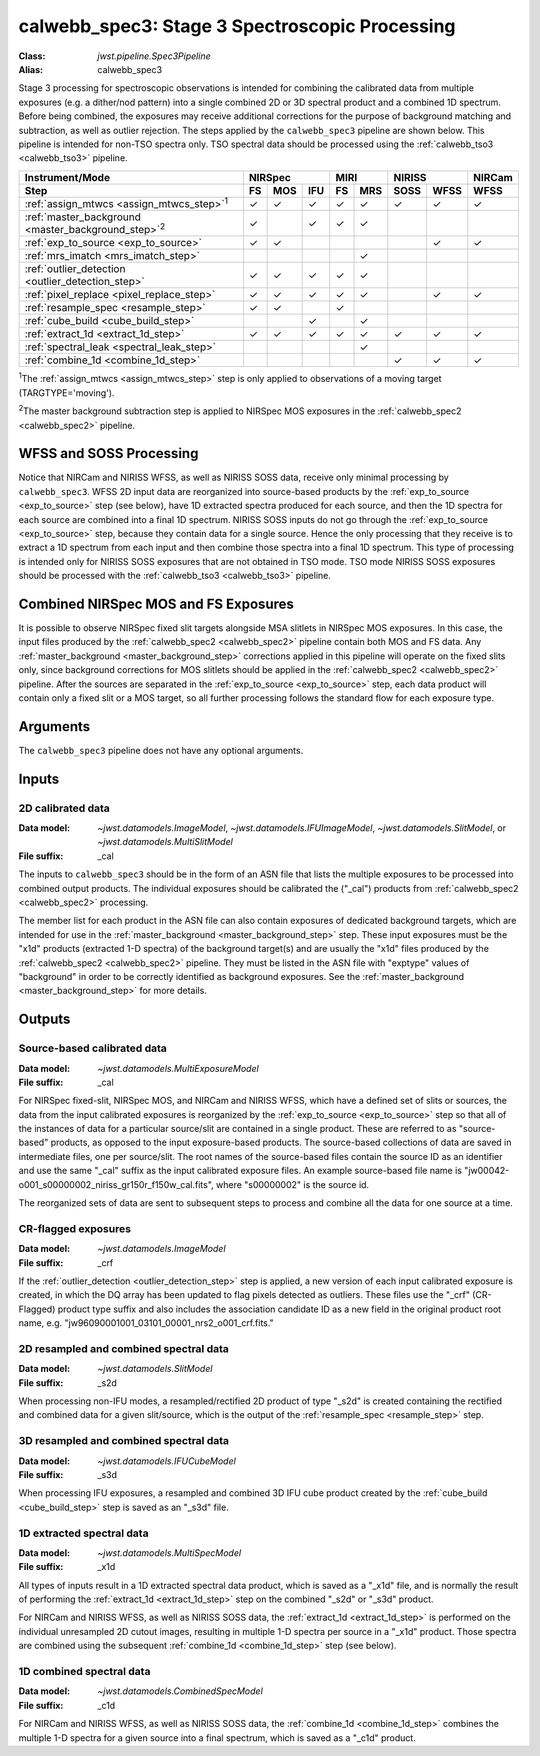 .. _calwebb_spec3:

calwebb_spec3: Stage 3 Spectroscopic Processing
===============================================

:Class: `jwst.pipeline.Spec3Pipeline`
:Alias: calwebb_spec3

Stage 3 processing for spectroscopic observations is intended for combining the
calibrated data from multiple exposures (e.g. a dither/nod pattern) into a single
combined 2D or 3D spectral product and a combined 1D spectrum.
Before being combined, the exposures may receive additional corrections for the
purpose of background matching and subtraction, as well as outlier rejection.
The steps applied by the ``calwebb_spec3`` pipeline are shown below.
This pipeline is intended for non-TSO spectra only. TSO spectral data should be
processed using the :ref:`calwebb_tso3 <calwebb_tso3>` pipeline.

.. |c| unicode:: U+2713 .. checkmark

+-------------------------------------------------------------+-----+-----+-----+-----+-----+------+------+--------+
| Instrument/Mode                                             |     NIRSpec     |    MIRI   |   NIRISS    | NIRCam |
+-------------------------------------------------------------+-----+-----+-----+-----+-----+------+------+--------+
| Step                                                        | FS  | MOS | IFU | FS  | MRS | SOSS | WFSS | WFSS   |
+=============================================================+=====+=====+=====+=====+=====+======+======+========+
| :ref:`assign_mtwcs <assign_mtwcs_step>`\ :sup:`1`           | |c| | |c| | |c| | |c| | |c| | |c|  | |c|  |  |c|   |
+-------------------------------------------------------------+-----+-----+-----+-----+-----+------+------+--------+
| :ref:`master_background <master_background_step>`\ :sup:`2` | |c| |     | |c| | |c| | |c| |      |      |        |
+-------------------------------------------------------------+-----+-----+-----+-----+-----+------+------+--------+
| :ref:`exp_to_source <exp_to_source>`                        | |c| | |c| |     |     |     |      | |c|  |  |c|   |
+-------------------------------------------------------------+-----+-----+-----+-----+-----+------+------+--------+
| :ref:`mrs_imatch <mrs_imatch_step>`                         |     |     |     |     | |c| |      |      |        |
+-------------------------------------------------------------+-----+-----+-----+-----+-----+------+------+--------+
| :ref:`outlier_detection <outlier_detection_step>`           | |c| | |c| | |c| | |c| | |c| |      |      |        |
+-------------------------------------------------------------+-----+-----+-----+-----+-----+------+------+--------+
| :ref:`pixel_replace <pixel_replace_step>`                   | |c| | |c| | |c| | |c| | |c| |      |  |c| |   |c|  |
+-------------------------------------------------------------+-----+-----+-----+-----+-----+------+------+--------+
| :ref:`resample_spec <resample_step>`                        | |c| | |c| |     | |c| |     |      |      |        |
+-------------------------------------------------------------+-----+-----+-----+-----+-----+------+------+--------+
| :ref:`cube_build <cube_build_step>`                         |     |     | |c| |     | |c| |      |      |        |
+-------------------------------------------------------------+-----+-----+-----+-----+-----+------+------+--------+
| :ref:`extract_1d <extract_1d_step>`                         | |c| | |c| | |c| | |c| | |c| | |c|  | |c|  |  |c|   |
+-------------------------------------------------------------+-----+-----+-----+-----+-----+------+------+--------+
| :ref:`spectral_leak <spectral_leak_step>`                   |     |     |     |     | |c| |      |      |        |
+-------------------------------------------------------------+-----+-----+-----+-----+-----+------+------+--------+
| :ref:`combine_1d <combine_1d_step>`                         |     |     |     |     |     | |c|  | |c|  |  |c|   |
+-------------------------------------------------------------+-----+-----+-----+-----+-----+------+------+--------+

:sup:`1`\ The :ref:`assign_mtwcs <assign_mtwcs_step>` step is only applied
to observations of a moving target (TARGTYPE='moving').

:sup:`2`\ The master background subtraction step is applied to NIRSpec MOS
exposures in the :ref:`calwebb_spec2 <calwebb_spec2>` pipeline.

WFSS and SOSS Processing
------------------------

Notice that NIRCam and NIRISS WFSS, as well as NIRISS SOSS data, receive only minimal
processing by ``calwebb_spec3``.
WFSS 2D input data are reorganized into source-based products by the
:ref:`exp_to_source <exp_to_source>` step (see below), have 1D
extracted spectra produced for each source, and then the 1D spectra for each source
are combined into a final 1D spectrum.
NIRISS SOSS inputs do not go through the :ref:`exp_to_source <exp_to_source>` step,
because they contain data for a single source.
Hence the only processing that they receive is to extract a 1D spectrum from each
input and then combine those spectra into a final 1D spectrum.
This type of processing is intended only for NIRISS SOSS exposures that are not
obtained in TSO mode.
TSO mode NIRISS SOSS exposures should be processed with the
:ref:`calwebb_tso3 <calwebb_tso3>` pipeline.

Combined NIRSpec MOS and FS Exposures
-------------------------------------

It is possible to observe NIRSpec fixed slit targets alongside MSA
slitlets in NIRSpec MOS exposures.  In this case, the input files produced by the
:ref:`calwebb_spec2 <calwebb_spec2>` pipeline contain both MOS and FS data. Any
:ref:`master_background <master_background_step>` corrections applied in this pipeline
will operate on the fixed slits only, since background corrections for MOS slitlets should
be applied in the :ref:`calwebb_spec2 <calwebb_spec2>` pipeline.  After the sources are
separated in the :ref:`exp_to_source <exp_to_source>` step, each data product will contain
only a fixed slit or a MOS target, so all further processing follows the standard flow
for each exposure type.

Arguments
---------

The ``calwebb_spec3`` pipeline does not have any optional arguments.

Inputs
------

2D calibrated data
^^^^^^^^^^^^^^^^^^

:Data model: `~jwst.datamodels.ImageModel`, `~jwst.datamodels.IFUImageModel`,
             `~jwst.datamodels.SlitModel`, or `~jwst.datamodels.MultiSlitModel`
:File suffix: _cal

The inputs to ``calwebb_spec3`` should be in the form of an ASN file that
lists the multiple exposures to be processed into combined output products.
The individual exposures should be calibrated the ("_cal") products from
:ref:`calwebb_spec2 <calwebb_spec2>` processing.

The member list for each product in the ASN file can also contain exposures
of dedicated background targets, which are intended for use in the
:ref:`master_background <master_background_step>` step. These input exposures
must be the "x1d" products (extracted 1-D spectra) of the background target(s)
and are usually the "x1d" files produced by the
:ref:`calwebb_spec2 <calwebb_spec2>` pipeline. They must be listed in the ASN
file with "exptype" values of "background" in order to be correctly identified
as background exposures. See the :ref:`master_background <master_background_step>`
for more details.

Outputs
-------

Source-based calibrated data
^^^^^^^^^^^^^^^^^^^^^^^^^^^^

:Data model: `~jwst.datamodels.MultiExposureModel`
:File suffix: _cal

For NIRSpec fixed-slit, NIRSpec MOS, and NIRCam and NIRISS WFSS, which have a defined
set of slits or sources, the data from the input calibrated exposures is reorganized
by the :ref:`exp_to_source <exp_to_source>` step so that all of the instances of data
for a particular source/slit are contained in a
single product. These are referred to as "source-based" products, as opposed to the
input exposure-based products. The source-based collections of data are saved in
intermediate files, one per source/slit. The root names of the source-based files
contain the source ID as an identifier and use the same "_cal" suffix as the input
calibrated exposure files. An example source-based file name is
"jw00042-o001_s00000002_niriss_gr150r_f150w_cal.fits", where "s00000002" is the source id.

The reorganized sets of data are sent to subsequent steps to process and combine
all the data for one source at a time.

CR-flagged exposures
^^^^^^^^^^^^^^^^^^^^

:Data model: `~jwst.datamodels.ImageModel`
:File suffix: _crf

If the :ref:`outlier_detection <outlier_detection_step>` step is applied, a new version of
each input calibrated exposure is created, in which the DQ array has been updated to
flag pixels detected as outliers. These files use the "_crf" (CR-Flagged)
product type suffix and also includes the association candidate ID as a
new field in the original product root name, e.g.
"jw96090001001_03101_00001_nrs2_o001_crf.fits."


2D resampled and combined spectral data
^^^^^^^^^^^^^^^^^^^^^^^^^^^^^^^^^^^^^^^

:Data model: `~jwst.datamodels.SlitModel`
:File suffix: _s2d

When processing non-IFU modes, a resampled/rectified 2D product of type
"_s2d" is created containing the rectified and combined data for a given
slit/source, which is the output of the :ref:`resample_spec <resample_step>` step.

3D resampled and combined spectral data
^^^^^^^^^^^^^^^^^^^^^^^^^^^^^^^^^^^^^^^

:Data model: `~jwst.datamodels.IFUCubeModel`
:File suffix: _s3d

When processing IFU exposures, a resampled and combined 3D IFU cube product
created by the :ref:`cube_build <cube_build_step>` step is saved as an "_s3d" file.

1D extracted spectral data
^^^^^^^^^^^^^^^^^^^^^^^^^^

:Data model: `~jwst.datamodels.MultiSpecModel`
:File suffix: _x1d

All types of inputs result in a 1D extracted spectral data product, which is
saved as a "_x1d" file, and is normally the result of performing the
:ref:`extract_1d <extract_1d_step>` step on the combined "_s2d" or "_s3d" product.

For NIRCam and NIRISS WFSS, as well as NIRISS SOSS data, the
:ref:`extract_1d <extract_1d_step>` is performed on the individual unresampled 2D
cutout images, resulting in multiple 1-D spectra per source in a "_x1d" product.
Those spectra are combined using the subsequent
:ref:`combine_1d <combine_1d_step>` step (see below).

1D combined spectral data
^^^^^^^^^^^^^^^^^^^^^^^^^

:Data model: `~jwst.datamodels.CombinedSpecModel`
:File suffix: _c1d

For NIRCam and NIRISS WFSS, as well as NIRISS SOSS data, the
:ref:`combine_1d <combine_1d_step>` combines the multiple 1-D spectra for a
given source into a final spectrum, which is saved as a "_c1d" product.
